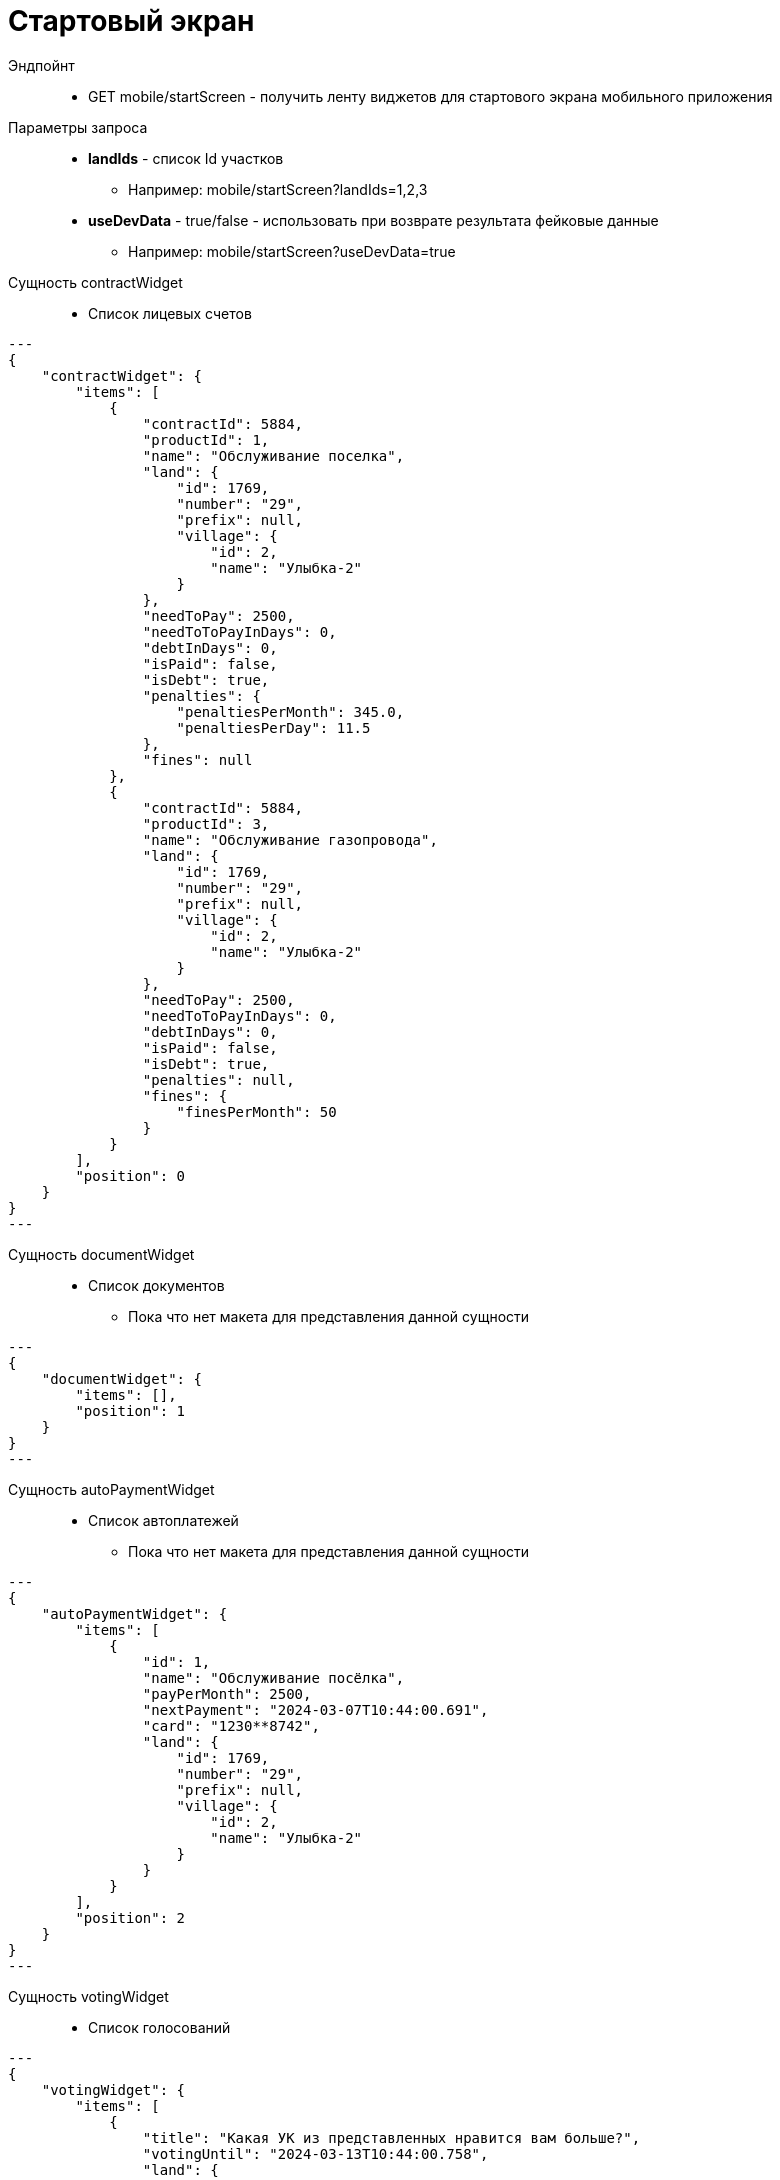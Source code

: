 = Стартовый экран

Эндпойнт::
* GET mobile/startScreen - получить ленту виджетов для стартового экрана мобильного приложения
Параметры запроса::
* **landIds** - список Id участков
** Например: mobile/startScreen?landIds=1,2,3
* **useDevData** - true/false - использовать при возврате результата фейковые данные
** Например: mobile/startScreen?useDevData=true

Сущность contractWidget::
* Список лицевых счетов
[source,json]
---
{
    "contractWidget": {
        "items": [
            {
                "contractId": 5884,
                "productId": 1,
                "name": "Обслуживание поселка",
                "land": {
                    "id": 1769,
                    "number": "29",
                    "prefix": null,
                    "village": {
                        "id": 2,
                        "name": "Улыбка-2"
                    }
                },
                "needToPay": 2500,
                "needToToPayInDays": 0,
                "debtInDays": 0,
                "isPaid": false,
                "isDebt": true,
                "penalties": {
                    "penaltiesPerMonth": 345.0,
                    "penaltiesPerDay": 11.5
                },
                "fines": null
            },
            {
                "contractId": 5884,
                "productId": 3,
                "name": "Обслуживание газопровода",
                "land": {
                    "id": 1769,
                    "number": "29",
                    "prefix": null,
                    "village": {
                        "id": 2,
                        "name": "Улыбка-2"
                    }
                },
                "needToPay": 2500,
                "needToToPayInDays": 0,
                "debtInDays": 0,
                "isPaid": false,
                "isDebt": true,
                "penalties": null,
                "fines": {
                    "finesPerMonth": 50
                }
            }
        ],
        "position": 0
    }
}
---


Сущность documentWidget::
* Список документов
** Пока что нет макета для представления данной сущности

[source,json]
---
{
    "documentWidget": {
        "items": [],
        "position": 1
    }
}
---

Сущность autoPaymentWidget::
* Список автоплатежей
** Пока что нет макета для представления данной сущности

[source,json]
---
{
    "autoPaymentWidget": {
        "items": [
            {
                "id": 1,
                "name": "Обслуживание посёлка",
                "payPerMonth": 2500,
                "nextPayment": "2024-03-07T10:44:00.691",
                "card": "1230**8742",
                "land": {
                    "id": 1769,
                    "number": "29",
                    "prefix": null,
                    "village": {
                        "id": 2,
                        "name": "Улыбка-2"
                    }
                }
            }
        ],
        "position": 2
    }
}
---

Сущность votingWidget::
* Список голосований

[source,json]
---
{
    "votingWidget": {
        "items": [
            {
                "title": "Какая УК из представленных нравится вам больше?",
                "votingUntil": "2024-03-13T10:44:00.758",
                "land": {
                    "id": 1769,
                    "number": "29",
                    "prefix": null,
                    "village": {
                        "id": 2,
                        "name": "Улыбка-2"
                    }
                }
            }
        ],
        "position": 3
    }
}
---


Сущность passWidget::
* Список пропусков
[source,json]
---
{
    "passWidget": {
        "items": [
            {
                "id": 2816,
                "land": {
                    "id": 1769,
                    "number": "29",
                    "prefix": null,
                    "village": {
                        "id": 2,
                        "name": "Улыбка-2"
                    }
                },
                "firstName": "Рустам",
                "middleName": "Халимович",
                "lastName": "Харисов",
                "personGroupName": "Житель",
                "personGroupIcon": "https://storage.yandexcloud.net/lokeo-dev/icons/Home_duotone.svg",
                "passageEventResult": null,
                "passageDateTime": null
            }
        ],
        "position": 4
    }
}
---

Сущность newsWidget::
* Список новостей
[source,json]
---
{
    "newsWidget": {
        "items": [
            {
                "tags": [
                    "Новости посёлка",
                    "Собрание"
                ],
                "publicationDate": "2024-03-06T10:44:00.761",
                "body": "Дорогие жители посёлка Мирный, 15 марта 2023 года пройдет собрание по вопросу пьянства",
                "unread": true,
                "land": {
                    "id": 1769,
                    "number": "29",
                    "prefix": null,
                    "village": {
                        "id": 2,
                        "name": "Улыбка-2"
                    }
                }
            }
        ],
        "position": 5
    }
}
---

Сущность orderWidget::
* Список заказов
[source,json]
---
{
     "orderWidget": {
        "items": [
            {
                "icon": "https://storage.yandexcloud.net/lokeo-dev/icons/Home_duotone.svg",
                "title": "Уборка территории",
                "land": {
                    "id": 1769,
                    "number": "29",
                    "prefix": null,
                    "village": {
                        "id": 2,
                        "name": "Улыбка-2"
                    }
                },
                "creationDate": "2024-03-07T10:44:00.764"
            }
        ],
        "position": 6
    }
}
---

Сущность ticketWidget::
* Список обращений
[source,json]
---
{
"ticketWidget": {
        "items": [
            {
                "title": "Нет горячей воды",
                "land": {
                    "id": 1769,
                    "number": "29",
                    "prefix": null,
                    "village": {
                        "id": 2,
                        "name": "Улыбка-2"
                    }
                },
                "creationDate": "2024-03-06T10:44:00.766",
                "newMessagedCount": 2
            }
        ]
        "position": 7
    }
}
---

Сущность infoWidget::
* Список информации
[source,json]
---
{
    "infoWidget": {
        "items": [
            {
                "id": 1769,
                "number": "29",
                "prefix": null,
                "village": {
                    "id": 2,
                    "name": "Улыбка-2"
                }
            }
        ],
        "position": 8
    }
}
---

Пример полного ответа::
[source,json,%collapsible]
----
{
    "contractWidget": {
        "items": [
            {
                "contractId": 5884,
                "productId": 1,
                "name": "Обслуживание поселка",
                "land": {
                    "id": 1769,
                    "number": "29",
                    "prefix": null,
                    "village": {
                        "id": 2,
                        "name": "Улыбка-2"
                    }
                },
                "needToPay": 2500,
                "needToToPayInDays": 0,
                "debtInDays": 0,
                "isPaid": false,
                "isDebt": true,
                "penalties": null,
                "fines": null
            },
            {
                "contractId": 5884,
                "productId": 1,
                "name": "Обслуживание поселка",
                "land": {
                    "id": 1769,
                    "number": "29",
                    "prefix": null,
                    "village": {
                        "id": 2,
                        "name": "Улыбка-2"
                    }
                },
                "needToPay": 2500,
                "needToToPayInDays": 0,
                "debtInDays": 0,
                "isPaid": false,
                "isDebt": true,
                "penalties": {
                    "penaltiesPerMonth": 345.0,
                    "penaltiesPerDay": 11.5
                },
                "fines": null
            },
            {
                "contractId": 5884,
                "productId": 1,
                "name": "Обслуживание поселка",
                "land": {
                    "id": 1769,
                    "number": "29",
                    "prefix": null,
                    "village": {
                        "id": 2,
                        "name": "Улыбка-2"
                    }
                },
                "needToPay": 2500,
                "needToToPayInDays": 0,
                "debtInDays": 0,
                "isPaid": false,
                "isDebt": true,
                "penalties": null,
                "fines": {
                    "finesPerMonth": 50
                }
            },
            {
                "contractId": 5884,
                "productId": 3,
                "name": "Обслуживание газопровода",
                "land": {
                    "id": 1769,
                    "number": "29",
                    "prefix": null,
                    "village": {
                        "id": 2,
                        "name": "Улыбка-2"
                    }
                },
                "needToPay": 2500,
                "needToToPayInDays": 0,
                "debtInDays": 0,
                "isPaid": false,
                "isDebt": true,
                "penalties": null,
                "fines": null
            },
            {
                "contractId": 5884,
                "productId": 3,
                "name": "Обслуживание газопровода",
                "land": {
                    "id": 1769,
                    "number": "29",
                    "prefix": null,
                    "village": {
                        "id": 2,
                        "name": "Улыбка-2"
                    }
                },
                "needToPay": 2500,
                "needToToPayInDays": 0,
                "debtInDays": 0,
                "isPaid": false,
                "isDebt": true,
                "penalties": {
                    "penaltiesPerMonth": 345.0,
                    "penaltiesPerDay": 11.5
                },
                "fines": null
            },
            {
                "contractId": 5884,
                "productId": 3,
                "name": "Обслуживание газопровода",
                "land": {
                    "id": 1769,
                    "number": "29",
                    "prefix": null,
                    "village": {
                        "id": 2,
                        "name": "Улыбка-2"
                    }
                },
                "needToPay": 2500,
                "needToToPayInDays": 0,
                "debtInDays": 0,
                "isPaid": false,
                "isDebt": true,
                "penalties": null,
                "fines": {
                    "finesPerMonth": 50
                }
            },
            {
                "contractId": 5884,
                "productId": 1,
                "name": "Обслуживание поселка",
                "land": {
                    "id": 1769,
                    "number": "29",
                    "prefix": null,
                    "village": {
                        "id": 2,
                        "name": "Улыбка-2"
                    }
                },
                "needToPay": 2500,
                "needToToPayInDays": 0,
                "debtInDays": 15,
                "isPaid": false,
                "isDebt": false,
                "penalties": null,
                "fines": null
            },
            {
                "contractId": 5884,
                "productId": 1,
                "name": "Обслуживание поселка",
                "land": {
                    "id": 1769,
                    "number": "29",
                    "prefix": null,
                    "village": {
                        "id": 2,
                        "name": "Улыбка-2"
                    }
                },
                "needToPay": 2500,
                "needToToPayInDays": 3,
                "debtInDays": 18,
                "isPaid": false,
                "isDebt": false,
                "penalties": null,
                "fines": null
            },
            {
                "contractId": 5884,
                "productId": 3,
                "name": "Обслуживание газопровода",
                "land": {
                    "id": 1769,
                    "number": "29",
                    "prefix": null,
                    "village": {
                        "id": 2,
                        "name": "Улыбка-2"
                    }
                },
                "needToPay": 2500,
                "needToToPayInDays": 0,
                "debtInDays": 15,
                "isPaid": false,
                "isDebt": false,
                "penalties": null,
                "fines": null
            },
            {
                "contractId": 5884,
                "productId": 3,
                "name": "Обслуживание газопровода",
                "land": {
                    "id": 1769,
                    "number": "29",
                    "prefix": null,
                    "village": {
                        "id": 2,
                        "name": "Улыбка-2"
                    }
                },
                "needToPay": 2500,
                "needToToPayInDays": 3,
                "debtInDays": 18,
                "isPaid": false,
                "isDebt": false,
                "penalties": null,
                "fines": null
            },
            {
                "contractId": 5884,
                "productId": 1,
                "name": "Обслуживание поселка",
                "land": {
                    "id": 1769,
                    "number": "29",
                    "prefix": null,
                    "village": {
                        "id": 2,
                        "name": "Улыбка-2"
                    }
                },
                "needToPay": 2500,
                "needToToPayInDays": 0,
                "debtInDays": 0,
                "isPaid": true,
                "isDebt": false,
                "penalties": null,
                "fines": null
            },
            {
                "contractId": 5884,
                "productId": 3,
                "name": "Обслуживание газопровода",
                "land": {
                    "id": 1769,
                    "number": "29",
                    "prefix": null,
                    "village": {
                        "id": 2,
                        "name": "Улыбка-2"
                    }
                },
                "needToPay": 2500,
                "needToToPayInDays": 0,
                "debtInDays": 0,
                "isPaid": true,
                "isDebt": false,
                "penalties": null,
                "fines": null
            }
        ],
        "position": 0
    },
    "documentWidget": {
        "items": [],
        "position": 1
    },
    "autoPaymentWidget": {
        "items": [ 
            {
                "id": 0,
                "name": "Обслуживание посёлка",
                "payPerMonth": 2500,
                "nextPayment": "2024-03-07T10:44:00.691",
                "card": "1230**8742",
                "land": {
                    "id": 1769,
                    "number": "29",
                    "prefix": null,
                    "village": {
                        "id": 2,
                        "name": "Улыбка-2"
                    }
                }
            },
            {
                "id": 0,
                "name": "Вывоз мусора",
                "payPerMonth": 2500,
                "nextPayment": "2024-03-16T10:44:00.691",
                "card": "1230**8742",
                "land": {
                    "id": 1769,
                    "number": "29",
                    "prefix": null,
                    "village": {
                        "id": 2,
                        "name": "Улыбка-2"
                    }
                }
            }
        ],
        "position": 2
    },
    "votingWidget": {
        "items": [
            {
                "title": "Какая УК из представленных нравится вам больше?",
                "votingUntil": "2024-03-13T10:44:00.758",
                "land": {
                    "id": 1769,
                    "number": "29",
                    "prefix": null,
                    "village": {
                        "id": 2,
                        "name": "Улыбка-2"
                    }
                }
            },
            {
                "title": "Нужны ли обязательные отчисления для уборки территории?",
                "votingUntil": "2024-03-20T10:44:00.758",
                "land": {
                    "id": 1769,
                    "number": "29",
                    "prefix": null,
                    "village": {
                        "id": 2,
                        "name": "Улыбка-2"
                    }
                }
            }
        ],
        "position": 3
    },
    "passWidget": {
        "items": [
            {
                "id": 2816,
                "land": {
                    "id": 1769,
                    "number": "29",
                    "prefix": null,
                    "village": {
                        "id": 2,
                        "name": "Улыбка-2"
                    }
                },
                "firstName": "Рустам",
                "middleName": "Халимович",
                "lastName": "Харисов",
                "personGroupName": "Житель",
                "personGroupIcon": "https://storage.yandexcloud.net/lokeo-dev/icons/Home_duotone.svg",
                "passageEventResult": null,
                "passageDateTime": null
            }
        ],
        "position": 4
    },
    "newsWidget": {
        "items": [
            {
                "tags": [
                    "Новости посёлка",
                    "Собрание"
                ],
                "publicationDate": "2024-03-06T10:44:00.761",
                "body": "Дорогие жители посёлка Мирный, 15 марта 2023 года пройдет собрание по вопросу пьянства",
                "unread": true,
                "land": {
                    "id": 1769,
                    "number": "29",
                    "prefix": null,
                    "village": {
                        "id": 2,
                        "name": "Улыбка-2"
                    }
                }
            },
            {
                "tags": [
                    "Новости посёлка",
                    "Собрание"
                ],
                "publicationDate": "2024-03-05T10:44:00.761",
                "body": "Хотим сообщить вам о предстоящем собрании, которое состоится 15 марта. Главная тема - штрафы",
                "unread": false,
                "land": {
                    "id": 1769,
                    "number": "29",
                    "prefix": null,
                    "village": {
                        "id": 2,
                        "name": "Улыбка-2"
                    }
                }
            },
            {
                "tags": [
                    "Новости посёлка"
                ],
                "publicationDate": "2024-03-01T10:44:00.761",
                "body": "Хотим поздравить вас с праздником и сообщить об предстоящем отключении горячей воды на месяц",
                "unread": false,
                "land": {
                    "id": 1769,
                    "number": "29",
                    "prefix": null,
                    "village": {
                        "id": 2,
                        "name": "Улыбка-2"
                    }
                }
            }
        ],
        "position": 5
    },
    "orderWidget": {
        "items": [
            {
                "icon": "https://storage.yandexcloud.net/lokeo-dev/icons/Home_duotone.svg",
                "title": "Уборка территории",
                "land": {
                    "id": 1769,
                    "number": "29",
                    "prefix": null,
                    "village": {
                        "id": 2,
                        "name": "Улыбка-2"
                    }
                },
                "creationDate": "2024-03-07T10:44:00.764"
            },
            {
                "icon": "https://storage.yandexcloud.net/lokeo-dev/icons/Home_duotone.svg",
                "title": "Стрижка газона",
                "land": {
                    "id": 1769,
                    "number": "29",
                    "prefix": null,
                    "village": {
                        "id": 2,
                        "name": "Улыбка-2"
                    }
                },
                "creationDate": "2024-03-06T10:44:00.764"
            }
        ],
        "position": 6
    },
    "ticketWidget": {
        "items": [
            {
                "title": "Нет горячей воды",
                "land": {
                    "id": 1769,
                    "number": "29",
                    "prefix": null,
                    "village": {
                        "id": 2,
                        "name": "Улыбка-2"
                    }
                },
                "creationDate": "2024-03-06T10:44:00.766",
                "newMessagedCount": 2
            },
            {
                "title": "Шумят соседи",
                "land": {
                    "id": 1769,
                    "number": "29",
                    "prefix": null,
                    "village": {
                        "id": 2,
                        "name": "Улыбка-2"
                    }
                },
                "creationDate": "2024-03-05T10:44:00.766",
                "newMessagedCount": 0
            },
            {
                "title": "Как оплатить штраф?",
                "land": {
                    "id": 1769,
                    "number": "29",
                    "prefix": null,
                    "village": {
                        "id": 2,
                        "name": "Улыбка-2"
                    }
                },
                "creationDate": "2024-03-01T10:44:00.766",
                "newMessagedCount": 1
            }
        ],
        "position": 7
    },
    "infoWidget": {
        "items": [
            {
                "id": 1769,
                "number": "29",
                "prefix": null,
                "village": {
                    "id": 2,
                    "name": "Улыбка-2"
                }
            }
        ],
        "position": 8
    }
}
----